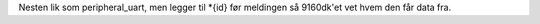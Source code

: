 Nesten lik som peripheral_uart, men legger til *{id} før meldingen
så 9160dk'et vet hvem den får data fra.